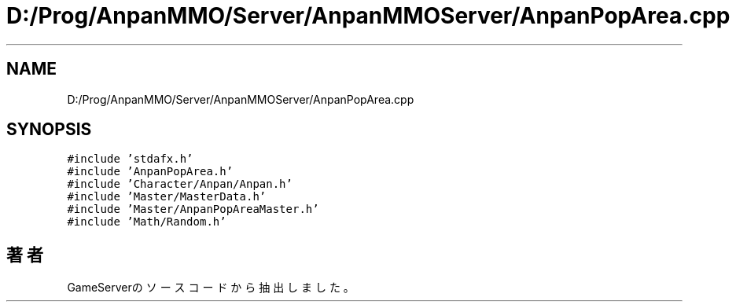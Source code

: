 .TH "D:/Prog/AnpanMMO/Server/AnpanMMOServer/AnpanPopArea.cpp" 3 "2018年12月20日(木)" "GameServer" \" -*- nroff -*-
.ad l
.nh
.SH NAME
D:/Prog/AnpanMMO/Server/AnpanMMOServer/AnpanPopArea.cpp
.SH SYNOPSIS
.br
.PP
\fC#include 'stdafx\&.h'\fP
.br
\fC#include 'AnpanPopArea\&.h'\fP
.br
\fC#include 'Character/Anpan/Anpan\&.h'\fP
.br
\fC#include 'Master/MasterData\&.h'\fP
.br
\fC#include 'Master/AnpanPopAreaMaster\&.h'\fP
.br
\fC#include 'Math/Random\&.h'\fP
.br

.SH "著者"
.PP 
 GameServerのソースコードから抽出しました。
